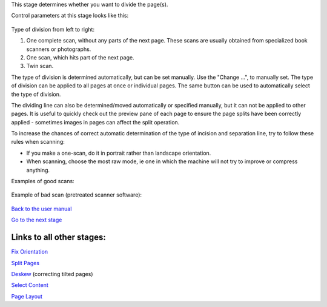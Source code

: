 This stage determines whether you want to divide the page(s).

Control parameters at this stage looks like this:

.. figure:: https://github.com/scantailor/scantailor/wiki/images/Split_param_tab-en.png
   :alt: 

Type of division from left to right:

1. One complete scan, without any parts of the next page. These scans
   are usually obtained from specialized book scanners or photographs.
2. One scan, which hits part of the next page.
3. Twin scan.

The type of division is determined automatically, but can be set
manually. Use the "Change ...", to manually set. The type of division
can be applied to all pages at once or individual pages. The same button
can be used to automatically select the type of division.

The dividing line can also be determined/moved automatically or
specified manually, but it can not be applied to other pages. It is
useful to quickly check out the preview pane of each page to ensure the
page splits have been correctly applied - sometimes images in pages can
affect the split operation.

To increase the chances of correct automatic determination of the type
of incision and separation line, try to follow these rules when
scanning:

-  If you make a one-scan, do it in portrait rather than landscape
   orientation.
-  When scanning, choose the most raw mode, ie one in which the machine
   will not try to improve or compress anything.

Examples of good scans:

.. figure:: https://github.com/scantailor/scantailor/wiki/images/Portrait.jpg
   :alt: 

.. figure:: https://github.com/scantailor/scantailor/wiki/images/Raw_scan.jpg
   :alt: 

Example of bad scan (pretreated scanner software):

.. figure:: https://github.com/scantailor/scantailor/wiki/images/Preprocessed_scan.jpg
   :alt: 

`Back to the user manual <User-Guide>`__

`Go to the next stage <Deskew>`__

Links to all other stages:
--------------------------

`Fix Orientation <Fix-Orientation>`__

`Split Pages <Split-Pages>`__

`Deskew <Deskew>`__ (correcting tilted pages)

`Select Content <Select-Content>`__

`Page Layout <Page-Layout>`__
